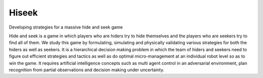 Hiseek
========================

Developing strategies for a massive hide and seek game

Hide and seek is a game in which players who are hiders try to hide themselves and the players who are seekers try to find all of them. We study this game by formulating, simulating and physically validating various strategies for both the hiders as well as seekers. It is a hierarchical decision making problem in which the team of hiders and seekers need to figure out efficient strategies and tactics as well as do optimal micro-management at an individual robot level so as to win the game. It requires artificial intelligence concepts such as multi agent control in an adversarial environment, plan recognition from partial observations and decision making under uncertainty.
